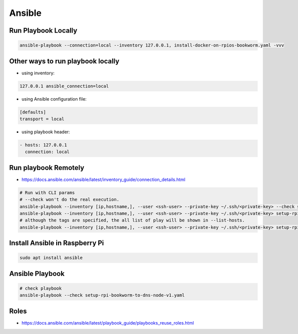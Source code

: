 Ansible
=======

Run Playbook Locally
--------------------

.. code-block:: bash

    ansible-playbook --connection=local --inventory 127.0.0.1, install-docker-on-rpios-bookworm.yaml -vvv


Other ways to run playbook locally
----------------------------------

* using inventory:

.. code-block:: ini

    127.0.0.1 ansible_connection=local


* using Ansible configuration file:

.. code-block:: ini

    [defaults]
    transport = local


* using playbook header:

.. code-block:: yaml

    - hosts: 127.0.0.1
      connection: local


Run playbook Remotely
---------------------

* https://docs.ansible.com/ansible/latest/inventory_guide/connection_details.html

.. code-block:: bash

    # Run with CLI params
    # --check won't do the real execution.
    ansible-playbook --inventory [ip,hostname,], --user <ssh-user> --private-key ~/.ssh/<private-key> --check setup-rpi-bookworm-to-dns-node-v1.yaml
    ansible-playbook --inventory [ip,hostname,], --user <ssh-user> --private-key ~/.ssh/<private-key> setup-rpi-bookworm-to-dns-node-v1.yaml --list-hosts
    # although the tags are specified, the all list of play will be shown in --list-hosts.
    ansible-playbook --inventory [ip,hostname,], --user <ssh-user> --private-key ~/.ssh/<private-key> setup-rpi-bookworm-to-dns-node-v1.yaml --tags "setup_unbound"


Install Ansible in Raspberry Pi
-------------------------------

.. code-block:: bash

    sudo apt install ansible


Ansible Playbook
----------------

.. code-block:: bash

    # check playbook
    ansible-playbook --check setup-rpi-bookworm-to-dns-node-v1.yaml


Roles
-----

* https://docs.ansible.com/ansible/latest/playbook_guide/playbooks_reuse_roles.html
